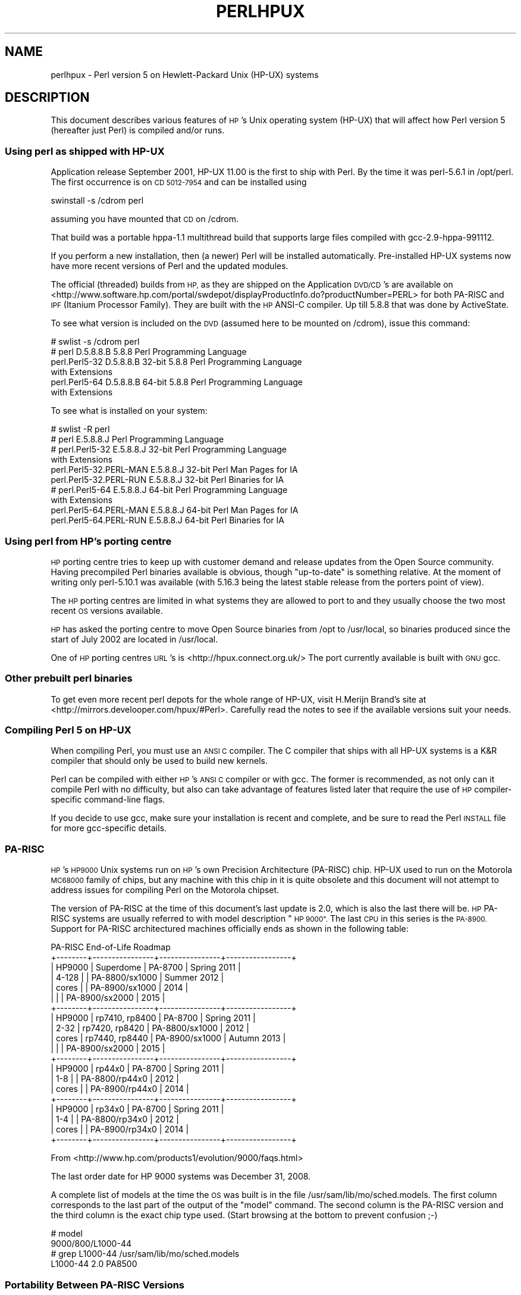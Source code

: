 .\" Automatically generated by Pod::Man 4.10 (Pod::Simple 3.35)
.\"
.\" Standard preamble:
.\" ========================================================================
.de Sp \" Vertical space (when we can't use .PP)
.if t .sp .5v
.if n .sp
..
.de Vb \" Begin verbatim text
.ft CW
.nf
.ne \\$1
..
.de Ve \" End verbatim text
.ft R
.fi
..
.\" Set up some character translations and predefined strings.  \*(-- will
.\" give an unbreakable dash, \*(PI will give pi, \*(L" will give a left
.\" double quote, and \*(R" will give a right double quote.  \*(C+ will
.\" give a nicer C++.  Capital omega is used to do unbreakable dashes and
.\" therefore won't be available.  \*(C` and \*(C' expand to `' in nroff,
.\" nothing in troff, for use with C<>.
.tr \(*W-
.ds C+ C\v'-.1v'\h'-1p'\s-2+\h'-1p'+\s0\v'.1v'\h'-1p'
.ie n \{\
.    ds -- \(*W-
.    ds PI pi
.    if (\n(.H=4u)&(1m=24u) .ds -- \(*W\h'-12u'\(*W\h'-12u'-\" diablo 10 pitch
.    if (\n(.H=4u)&(1m=20u) .ds -- \(*W\h'-12u'\(*W\h'-8u'-\"  diablo 12 pitch
.    ds L" ""
.    ds R" ""
.    ds C` ""
.    ds C' ""
'br\}
.el\{\
.    ds -- \|\(em\|
.    ds PI \(*p
.    ds L" ``
.    ds R" ''
.    ds C`
.    ds C'
'br\}
.\"
.\" Escape single quotes in literal strings from groff's Unicode transform.
.ie \n(.g .ds Aq \(aq
.el       .ds Aq '
.\"
.\" If the F register is >0, we'll generate index entries on stderr for
.\" titles (.TH), headers (.SH), subsections (.SS), items (.Ip), and index
.\" entries marked with X<> in POD.  Of course, you'll have to process the
.\" output yourself in some meaningful fashion.
.\"
.\" Avoid warning from groff about undefined register 'F'.
.de IX
..
.nr rF 0
.if \n(.g .if rF .nr rF 1
.if (\n(rF:(\n(.g==0)) \{\
.    if \nF \{\
.        de IX
.        tm Index:\\$1\t\\n%\t"\\$2"
..
.        if !\nF==2 \{\
.            nr % 0
.            nr F 2
.        \}
.    \}
.\}
.rr rF
.\"
.\" Accent mark definitions (@(#)ms.acc 1.5 88/02/08 SMI; from UCB 4.2).
.\" Fear.  Run.  Save yourself.  No user-serviceable parts.
.    \" fudge factors for nroff and troff
.if n \{\
.    ds #H 0
.    ds #V .8m
.    ds #F .3m
.    ds #[ \f1
.    ds #] \fP
.\}
.if t \{\
.    ds #H ((1u-(\\\\n(.fu%2u))*.13m)
.    ds #V .6m
.    ds #F 0
.    ds #[ \&
.    ds #] \&
.\}
.    \" simple accents for nroff and troff
.if n \{\
.    ds ' \&
.    ds ` \&
.    ds ^ \&
.    ds , \&
.    ds ~ ~
.    ds /
.\}
.if t \{\
.    ds ' \\k:\h'-(\\n(.wu*8/10-\*(#H)'\'\h"|\\n:u"
.    ds ` \\k:\h'-(\\n(.wu*8/10-\*(#H)'\`\h'|\\n:u'
.    ds ^ \\k:\h'-(\\n(.wu*10/11-\*(#H)'^\h'|\\n:u'
.    ds , \\k:\h'-(\\n(.wu*8/10)',\h'|\\n:u'
.    ds ~ \\k:\h'-(\\n(.wu-\*(#H-.1m)'~\h'|\\n:u'
.    ds / \\k:\h'-(\\n(.wu*8/10-\*(#H)'\z\(sl\h'|\\n:u'
.\}
.    \" troff and (daisy-wheel) nroff accents
.ds : \\k:\h'-(\\n(.wu*8/10-\*(#H+.1m+\*(#F)'\v'-\*(#V'\z.\h'.2m+\*(#F'.\h'|\\n:u'\v'\*(#V'
.ds 8 \h'\*(#H'\(*b\h'-\*(#H'
.ds o \\k:\h'-(\\n(.wu+\w'\(de'u-\*(#H)/2u'\v'-.3n'\*(#[\z\(de\v'.3n'\h'|\\n:u'\*(#]
.ds d- \h'\*(#H'\(pd\h'-\w'~'u'\v'-.25m'\f2\(hy\fP\v'.25m'\h'-\*(#H'
.ds D- D\\k:\h'-\w'D'u'\v'-.11m'\z\(hy\v'.11m'\h'|\\n:u'
.ds th \*(#[\v'.3m'\s+1I\s-1\v'-.3m'\h'-(\w'I'u*2/3)'\s-1o\s+1\*(#]
.ds Th \*(#[\s+2I\s-2\h'-\w'I'u*3/5'\v'-.3m'o\v'.3m'\*(#]
.ds ae a\h'-(\w'a'u*4/10)'e
.ds Ae A\h'-(\w'A'u*4/10)'E
.    \" corrections for vroff
.if v .ds ~ \\k:\h'-(\\n(.wu*9/10-\*(#H)'\s-2\u~\d\s+2\h'|\\n:u'
.if v .ds ^ \\k:\h'-(\\n(.wu*10/11-\*(#H)'\v'-.4m'^\v'.4m'\h'|\\n:u'
.    \" for low resolution devices (crt and lpr)
.if \n(.H>23 .if \n(.V>19 \
\{\
.    ds : e
.    ds 8 ss
.    ds o a
.    ds d- d\h'-1'\(ga
.    ds D- D\h'-1'\(hy
.    ds th \o'bp'
.    ds Th \o'LP'
.    ds ae ae
.    ds Ae AE
.\}
.rm #[ #] #H #V #F C
.\" ========================================================================
.\"
.IX Title "PERLHPUX 1"
.TH PERLHPUX 1 "2018-05-21" "perl v5.28.0" "Perl Programmers Reference Guide"
.\" For nroff, turn off justification.  Always turn off hyphenation; it makes
.\" way too many mistakes in technical documents.
.if n .ad l
.nh
.SH "NAME"
perlhpux \- Perl version 5 on Hewlett\-Packard Unix (HP\-UX) systems
.SH "DESCRIPTION"
.IX Header "DESCRIPTION"
This document describes various features of \s-1HP\s0's Unix operating system
(HP-UX) that will affect how Perl version 5 (hereafter just Perl) is
compiled and/or runs.
.SS "Using perl as shipped with HP-UX"
.IX Subsection "Using perl as shipped with HP-UX"
Application release September 2001, HP-UX 11.00 is the first to ship
with Perl. By the time it was perl\-5.6.1 in /opt/perl. The first
occurrence is on \s-1CD 5012\-7954\s0 and can be installed using
.PP
.Vb 1
\&  swinstall \-s /cdrom perl
.Ve
.PP
assuming you have mounted that \s-1CD\s0 on /cdrom.
.PP
That build was a portable hppa\-1.1 multithread build that supports large
files compiled with gcc\-2.9\-hppa\-991112.
.PP
If you perform a new installation, then (a newer) Perl will be installed
automatically.  Pre-installed HP-UX systems now have more recent versions
of Perl and the updated modules.
.PP
The official (threaded) builds from \s-1HP,\s0 as they are shipped on the
Application \s-1DVD/CD\s0's are available on
<http://www.software.hp.com/portal/swdepot/displayProductInfo.do?productNumber=PERL>
for both PA-RISC and \s-1IPF\s0 (Itanium Processor Family). They are built
with the \s-1HP\s0 ANSI-C compiler. Up till 5.8.8 that was done by ActiveState.
.PP
To see what version is included on the \s-1DVD\s0 (assumed here to be mounted
on /cdrom), issue this command:
.PP
.Vb 6
\&  # swlist \-s /cdrom perl
\&  # perl           D.5.8.8.B  5.8.8 Perl Programming Language
\&    perl.Perl5\-32  D.5.8.8.B  32\-bit 5.8.8 Perl Programming Language
\&                                           with Extensions
\&    perl.Perl5\-64  D.5.8.8.B  64\-bit 5.8.8 Perl Programming Language
\&                                           with Extensions
.Ve
.PP
To see what is installed on your system:
.PP
.Vb 10
\&  # swlist \-R perl
\&  # perl                    E.5.8.8.J  Perl Programming Language
\&  # perl.Perl5\-32           E.5.8.8.J  32\-bit Perl Programming Language
\&                                       with Extensions
\&    perl.Perl5\-32.PERL\-MAN  E.5.8.8.J  32\-bit Perl Man Pages for IA
\&    perl.Perl5\-32.PERL\-RUN  E.5.8.8.J  32\-bit Perl Binaries for IA
\&  # perl.Perl5\-64           E.5.8.8.J  64\-bit Perl Programming Language
\&                                       with Extensions
\&    perl.Perl5\-64.PERL\-MAN  E.5.8.8.J  64\-bit Perl Man Pages for IA
\&    perl.Perl5\-64.PERL\-RUN  E.5.8.8.J  64\-bit Perl Binaries for IA
.Ve
.SS "Using perl from \s-1HP\s0's porting centre"
.IX Subsection "Using perl from HP's porting centre"
\&\s-1HP\s0 porting centre tries to keep up with customer demand and release
updates from the Open Source community. Having precompiled Perl binaries
available is obvious, though \*(L"up-to-date\*(R" is something relative. At the
moment of writing only perl\-5.10.1 was available (with 5.16.3 being the
latest stable release from the porters point of view).
.PP
The \s-1HP\s0 porting centres are limited in what systems they are allowed
to port to and they usually choose the two most recent \s-1OS\s0 versions
available.
.PP
\&\s-1HP\s0 has asked the porting centre to move Open Source binaries
from /opt to /usr/local, so binaries produced since the start
of July 2002 are located in /usr/local.
.PP
One of \s-1HP\s0 porting centres \s-1URL\s0's is <http://hpux.connect.org.uk/>
The port currently available is built with \s-1GNU\s0 gcc.
.SS "Other prebuilt perl binaries"
.IX Subsection "Other prebuilt perl binaries"
To get even more recent perl depots for the whole range of HP-UX, visit
H.Merijn Brand's site at <http://mirrors.develooper.com/hpux/#Perl>.
Carefully read the notes to see if the available versions suit your needs.
.SS "Compiling Perl 5 on HP-UX"
.IX Subsection "Compiling Perl 5 on HP-UX"
When compiling Perl, you must use an \s-1ANSI C\s0 compiler.  The C compiler
that ships with all HP-UX systems is a K&R compiler that should only be
used to build new kernels.
.PP
Perl can be compiled with either \s-1HP\s0's \s-1ANSI C\s0 compiler or with gcc.  The
former is recommended, as not only can it compile Perl with no
difficulty, but also can take advantage of features listed later that
require the use of \s-1HP\s0 compiler-specific command-line flags.
.PP
If you decide to use gcc, make sure your installation is recent and
complete, and be sure to read the Perl \s-1INSTALL\s0 file for more gcc-specific
details.
.SS "PA-RISC"
.IX Subsection "PA-RISC"
\&\s-1HP\s0's \s-1HP9000\s0 Unix systems run on \s-1HP\s0's own Precision Architecture
(PA-RISC) chip.  HP-UX used to run on the Motorola \s-1MC68000\s0 family of
chips, but any machine with this chip in it is quite obsolete and this
document will not attempt to address issues for compiling Perl on the
Motorola chipset.
.PP
The version of PA-RISC at the time of this document's last update is 2.0,
which is also the last there will be. \s-1HP\s0 PA-RISC systems are usually
referred to with model description \*(L"\s-1HP 9000\*(R".\s0 The last \s-1CPU\s0 in this series
is the \s-1PA\-8900.\s0  Support for PA-RISC architectured machines officially
ends as shown in the following table:
.PP
.Vb 10
\&   PA\-RISC End\-of\-Life Roadmap
\& +\-\-\-\-\-\-\-\-+\-\-\-\-\-\-\-\-\-\-\-\-\-\-\-\-+\-\-\-\-\-\-\-\-\-\-\-\-\-\-\-\-+\-\-\-\-\-\-\-\-\-\-\-\-\-\-\-\-\-+
\& | HP9000 | Superdome      | PA\-8700        | Spring 2011     |
\& | 4\-128  |                | PA\-8800/sx1000 | Summer 2012     |
\& | cores  |                | PA\-8900/sx1000 | 2014            |
\& |        |                | PA\-8900/sx2000 | 2015            |
\& +\-\-\-\-\-\-\-\-+\-\-\-\-\-\-\-\-\-\-\-\-\-\-\-\-+\-\-\-\-\-\-\-\-\-\-\-\-\-\-\-\-+\-\-\-\-\-\-\-\-\-\-\-\-\-\-\-\-\-+
\& | HP9000 | rp7410, rp8400 | PA\-8700        | Spring 2011     |
\& | 2\-32   | rp7420, rp8420 | PA\-8800/sx1000 | 2012            |
\& | cores  | rp7440, rp8440 | PA\-8900/sx1000 | Autumn 2013     |
\& |        |                | PA\-8900/sx2000 | 2015            |
\& +\-\-\-\-\-\-\-\-+\-\-\-\-\-\-\-\-\-\-\-\-\-\-\-\-+\-\-\-\-\-\-\-\-\-\-\-\-\-\-\-\-+\-\-\-\-\-\-\-\-\-\-\-\-\-\-\-\-\-+
\& | HP9000 | rp44x0         | PA\-8700        | Spring 2011     |
\& | 1\-8    |                | PA\-8800/rp44x0 | 2012            |
\& | cores  |                | PA\-8900/rp44x0 | 2014            |
\& +\-\-\-\-\-\-\-\-+\-\-\-\-\-\-\-\-\-\-\-\-\-\-\-\-+\-\-\-\-\-\-\-\-\-\-\-\-\-\-\-\-+\-\-\-\-\-\-\-\-\-\-\-\-\-\-\-\-\-+
\& | HP9000 | rp34x0         | PA\-8700        | Spring 2011     |
\& | 1\-4    |                | PA\-8800/rp34x0 | 2012            |
\& | cores  |                | PA\-8900/rp34x0 | 2014            |
\& +\-\-\-\-\-\-\-\-+\-\-\-\-\-\-\-\-\-\-\-\-\-\-\-\-+\-\-\-\-\-\-\-\-\-\-\-\-\-\-\-\-+\-\-\-\-\-\-\-\-\-\-\-\-\-\-\-\-\-+
.Ve
.PP
From <http://www.hp.com/products1/evolution/9000/faqs.html>
.PP
.Vb 1
\& The last order date for HP 9000 systems was December 31, 2008.
.Ve
.PP
A complete list of models at the time the \s-1OS\s0 was built is in the file
/usr/sam/lib/mo/sched.models. The first column corresponds to the last
part of the output of the \*(L"model\*(R" command.  The second column is the
PA-RISC version and the third column is the exact chip type used.
(Start browsing at the bottom to prevent confusion ;\-)
.PP
.Vb 4
\&  # model
\&  9000/800/L1000\-44
\&  # grep L1000\-44 /usr/sam/lib/mo/sched.models
\&  L1000\-44        2.0     PA8500
.Ve
.SS "Portability Between PA-RISC Versions"
.IX Subsection "Portability Between PA-RISC Versions"
An executable compiled on a PA-RISC 2.0 platform will not execute on a
PA-RISC 1.1 platform, even if they are running the same version of
HP-UX.  If you are building Perl on a PA-RISC 2.0 platform and want that
Perl to also run on a PA-RISC 1.1, the compiler flags +DAportable and
+DS32 should be used.
.PP
It is no longer possible to compile PA-RISC 1.0 executables on either
the PA-RISC 1.1 or 2.0 platforms.  The command-line flags are accepted,
but the resulting executable will not run when transferred to a PA-RISC
1.0 system.
.SS "PA-RISC 1.0"
.IX Subsection "PA-RISC 1.0"
The original version of PA-RISC, \s-1HP\s0 no longer sells any system with this chip.
.PP
The following systems contained PA-RISC 1.0 chips:
.PP
.Vb 2
\&  600, 635, 645, 808, 815, 822, 825, 832, 834, 835, 840, 842, 845, 850,
\&  852, 855, 860, 865, 870, 890
.Ve
.SS "PA-RISC 1.1"
.IX Subsection "PA-RISC 1.1"
An upgrade to the PA-RISC design, it shipped for many years in many different
system.
.PP
The following systems contain with PA-RISC 1.1 chips:
.PP
.Vb 10
\&  705, 710, 712, 715, 720, 722, 725, 728, 730, 735, 742, 743, 744, 745,
\&  747, 750, 755, 770, 777, 778, 779, 800, 801, 803, 806, 807, 809, 811,
\&  813, 816, 817, 819, 821, 826, 827, 829, 831, 837, 839, 841, 847, 849,
\&  851, 856, 857, 859, 867, 869, 877, 887, 891, 892, 897, A180, A180C,
\&  B115, B120, B132L, B132L+, B160L, B180L, C100, C110, C115, C120,
\&  C160L, D200, D210, D220, D230, D250, D260, D310, D320, D330, D350,
\&  D360, D410, DX0, DX5, DXO, E25, E35, E45, E55, F10, F20, F30, G30,
\&  G40, G50, G60, G70, H20, H30, H40, H50, H60, H70, I30, I40, I50, I60,
\&  I70, J200, J210, J210XC, K100, K200, K210, K220, K230, K400, K410,
\&  K420, S700i, S715, S744, S760, T500, T520
.Ve
.SS "PA-RISC 2.0"
.IX Subsection "PA-RISC 2.0"
The most recent upgrade to the PA-RISC design, it added support for
64\-bit integer data.
.PP
As of the date of this document's last update, the following systems
contain PA-RISC 2.0 chips:
.PP
.Vb 8
\&  700, 780, 781, 782, 783, 785, 802, 804, 810, 820, 861, 871, 879, 889,
\&  893, 895, 896, 898, 899, A400, A500, B1000, B2000, C130, C140, C160,
\&  C180, C180+, C180\-XP, C200+, C400+, C3000, C360, C3600, CB260, D270,
\&  D280, D370, D380, D390, D650, J220, J2240, J280, J282, J400, J410,
\&  J5000, J5500XM, J5600, J7000, J7600, K250, K260, K260\-EG, K270, K360,
\&  K370, K380, K450, K460, K460\-EG, K460\-XP, K470, K570, K580, L1000,
\&  L2000, L3000, N4000, R380, R390, SD16000, SD32000, SD64000, T540,
\&  T600, V2000, V2200, V2250, V2500, V2600
.Ve
.PP
Just before \s-1HP\s0 took over Compaq, some systems were renamed. the link
that contained the explanation is dead, so here's a short summary:
.PP
.Vb 3
\&  HP 9000 A\-Class servers, now renamed HP Server rp2400 series.
\&  HP 9000 L\-Class servers, now renamed HP Server rp5400 series.
\&  HP 9000 N\-Class servers, now renamed HP Server rp7400.
\&
\&  rp2400, rp2405, rp2430, rp2450, rp2470, rp3410, rp3440, rp4410,
\&  rp4440, rp5400, rp5405, rp5430, rp5450, rp5470, rp7400, rp7405,
\&  rp7410, rp7420, rp7440, rp8400, rp8420, rp8440, Superdome
.Ve
.PP
The current naming convention is:
.PP
.Vb 10
\&  aadddd
\&  ||||\`+\- 00 \- 99 relative capacity & newness (upgrades, etc.)
\&  |||\`\-\-\- unique number for each architecture to ensure different
\&  |||     systems do not have the same numbering across
\&  |||     architectures
\&  ||\`\-\-\-\- 1 \- 9 identifies family and/or relative positioning
\&  ||
\&  |\`\-\-\-\-\- c = ia32 (cisc)
\&  |       p = pa\-risc
\&  |       x = ia\-64 (Itanium & Itanium 2)
\&  |       h = housing
\&  \`\-\-\-\-\-\- t = tower
\&          r = rack optimized
\&          s = super scalable
\&          b = blade
\&          sa = appliance
.Ve
.SS "Itanium Processor Family (\s-1IPF\s0) and HP-UX"
.IX Subsection "Itanium Processor Family (IPF) and HP-UX"
HP-UX also runs on the new Itanium processor.  This requires the use
of a different version of HP-UX (currently 11.23 or 11i v2), and with
the exception of a few differences detailed below and in later sections,
Perl should compile with no problems.
.PP
Although PA-RISC binaries can run on Itanium systems, you should not
attempt to use a PA-RISC version of Perl on an Itanium system.  This is
because shared libraries created on an Itanium system cannot be loaded
while running a PA-RISC executable.
.PP
\&\s-1HP\s0 Itanium 2 systems are usually referred to with model description
\&\*(L"\s-1HP\s0 Integrity\*(R".
.SS "Itanium, Itanium 2 & Madison 6"
.IX Subsection "Itanium, Itanium 2 & Madison 6"
\&\s-1HP\s0 also ships servers with the 128\-bit Itanium processor(s). The cx26x0
is told to have Madison 6. As of the date of this document's last update,
the following systems contain Itanium or Itanium 2 chips (this is likely
to be out of date):
.PP
.Vb 4
\&  BL60p, BL860c, BL870c, BL890c, cx2600, cx2620, rx1600, rx1620, rx2600,
\&  rx2600hptc, rx2620, rx2660, rx2800, rx3600, rx4610, rx4640, rx5670,
\&  rx6600, rx7420, rx7620, rx7640, rx8420, rx8620, rx8640, rx9610,
\&  sx1000, sx2000
.Ve
.PP
To see all about your machine, type
.PP
.Vb 3
\&  # model
\&  ia64 hp server rx2600
\&  # /usr/contrib/bin/machinfo
.Ve
.SS "HP-UX versions"
.IX Subsection "HP-UX versions"
Not all architectures (\s-1PA\s0 = PA-RISC, \s-1IPF\s0 = Itanium Processor Family)
support all versions of HP-UX, here is a short list
.PP
.Vb 8
\&  HP\-UX version  Kernel  Architecture End\-of\-factory support
\&  \-\-\-\-\-\-\-\-\-\-\-\-\-  \-\-\-\-\-\-  \-\-\-\-\-\-\-\-\-\-\-\- \-\-\-\-\-\-\-\-\-\-\-\-\-\-\-\-\-\-\-\-\-\-\-\-\-\-\-\-\-\-\-\-\-\-
\&  10.20          32 bit  PA           30\-Jun\-2003
\&  11.00          32/64   PA           31\-Dec\-2006
\&  11.11  11i v1  32/64   PA           31\-Dec\-2015
\&  11.22  11i v2     64        IPF     30\-Apr\-2004
\&  11.23  11i v2     64   PA & IPF     31\-Dec\-2015
\&  11.31  11i v3     64   PA & IPF     31\-Dec\-2020 (PA) 31\-Dec\-2022 (IPF)
.Ve
.PP
See for the full list of hardware/OS support and expected end-of-life
<http://www.hp.com/go/hpuxservermatrix>
.SS "Building Dynamic Extensions on HP-UX"
.IX Subsection "Building Dynamic Extensions on HP-UX"
HP-UX supports dynamically loadable libraries (shared libraries).
Shared libraries end with the suffix .sl.  On Itanium systems,
they end with the suffix .so.
.PP
Shared libraries created on a platform using a particular PA-RISC
version are not usable on platforms using an earlier PA-RISC version by
default.  However, this backwards compatibility may be enabled using the
same +DAportable compiler flag (with the same PA-RISC 1.0 caveat
mentioned above).
.PP
Shared libraries created on an Itanium platform cannot be loaded on
a PA-RISC platform.  Shared libraries created on a PA-RISC platform
can only be loaded on an Itanium platform if it is a PA-RISC executable
that is attempting to load the PA-RISC library.  A PA-RISC shared
library cannot be loaded into an Itanium executable nor vice-versa.
.PP
To create a shared library, the following steps must be performed:
.PP
.Vb 4
\&  1. Compile source modules with +z or +Z flag to create a .o module
\&     which contains Position\-Independent Code (PIC).  The linker will
\&     tell you in the next step if +Z was needed.
\&     (For gcc, the appropriate flag is \-fpic or \-fPIC.)
\&
\&  2. Link the shared library using the \-b flag.  If the code calls
\&     any functions in other system libraries (e.g., libm), it must
\&     be included on this line.
.Ve
.PP
(Note that these steps are usually handled automatically by the extension's
Makefile).
.PP
If these dependent libraries are not listed at shared library creation
time, you will get fatal \*(L"Unresolved symbol\*(R" errors at run time when the
library is loaded.
.PP
You may create a shared library that refers to another library, which
may be either an archive library or a shared library.  If this second
library is a shared library, this is called a \*(L"dependent library\*(R".  The
dependent library's name is recorded in the main shared library, but it
is not linked into the shared library.  Instead, it is loaded when the
main shared library is loaded.  This can cause problems if you build an
extension on one system and move it to another system where the
libraries may not be located in the same place as on the first system.
.PP
If the referred library is an archive library, then it is treated as a
simple collection of .o modules (all of which must contain \s-1PIC\s0).  These
modules are then linked into the shared library.
.PP
Note that it is okay to create a library which contains a dependent
library that is already linked into perl.
.PP
Some extensions, like DB_File and Compress::Zlib use/require prebuilt
libraries for the perl extensions/modules to work. If these libraries
are built using the default configuration, it might happen that you
run into an error like \*(L"invalid loader fixup\*(R" during load phase.
\&\s-1HP\s0 is aware of this problem.  Search the HP-UX cxx-dev forums for
discussions about the subject.  The short answer is that \fBeverything\fR
(all libraries, everything) must be compiled with \f(CW\*(C`+z\*(C'\fR or \f(CW\*(C`+Z\*(C'\fR to be
\&\s-1PIC\s0 (position independent code).  (For gcc, that would be
\&\f(CW\*(C`\-fpic\*(C'\fR or \f(CW\*(C`\-fPIC\*(C'\fR).  In HP-UX 11.00 or newer the linker
error message should tell the name of the offending object file.
.PP
A more general approach is to intervene manually, as with an example for
the DB_File module, which requires SleepyCat's libdb.sl:
.PP
.Vb 7
\&  # cd .../db\-3.2.9/build_unix
\&  # vi Makefile
\&  ... add +Z to all cflags to create shared objects
\&  CFLAGS=         \-c $(CPPFLAGS) +Z \-Ae +O2 +Onolimit \e
\&                  \-I/usr/local/include \-I/usr/include/X11R6
\&  CXXFLAGS=       \-c $(CPPFLAGS) +Z \-Ae +O2 +Onolimit \e
\&                  \-I/usr/local/include \-I/usr/include/X11R6
\&
\&  # make clean
\&  # make
\&  # mkdir tmp
\&  # cd tmp
\&  # ar x ../libdb.a
\&  # ld \-b \-o libdb\-3.2.sl *.o
\&  # mv libdb\-3.2.sl /usr/local/lib
\&  # rm *.o
\&  # cd /usr/local/lib
\&  # rm \-f libdb.sl
\&  # ln \-s libdb\-3.2.sl libdb.sl
\&
\&  # cd .../DB_File\-1.76
\&  # make distclean
\&  # perl Makefile.PL
\&  # make
\&  # make test
\&  # make install
.Ve
.PP
As of db\-4.2.x it is no longer needed to do this by hand. Sleepycat
has changed the configuration process to add +z on HP-UX automatically.
.PP
.Vb 2
\&  # cd .../db\-4.2.25/build_unix
\&  # env CFLAGS=+DD64 LDFLAGS=+DD64 ../dist/configure
.Ve
.PP
should work to generate 64bit shared libraries for HP-UX 11.00 and 11i.
.PP
It is no longer possible to link PA-RISC 1.0 shared libraries (even
though the command-line flags are still present).
.PP
PA-RISC and Itanium object files are not interchangeable.  Although
you may be able to use ar to create an archive library of PA-RISC
object files on an Itanium system, you cannot link against it using
an Itanium link editor.
.SS "The \s-1HP ANSI C\s0 Compiler"
.IX Subsection "The HP ANSI C Compiler"
When using this compiler to build Perl, you should make sure that the
flag \-Aa is added to the cpprun and cppstdin variables in the config.sh
file (though see the section on 64\-bit perl below). If you are using a
recent version of the Perl distribution, these flags are set automatically.
.PP
Even though HP-UX 10.20 and 11.00 are not actively maintained by \s-1HP\s0
anymore, updates for the \s-1HP ANSI C\s0 compiler are still available from
time to time, and it might be advisable to see if updates are applicable.
At the moment of writing, the latests available patches for 11.00 that
should be applied are \s-1PHSS_35098, PHSS_35175, PHSS_35100, PHSS_33036,\s0
and \s-1PHSS_33902\s0). If you have a \s-1SUM\s0 account, you can use it to search
for updates/patches. Enter \*(L"\s-1ANSI\*(R"\s0 as keyword.
.SS "The \s-1GNU C\s0 Compiler"
.IX Subsection "The GNU C Compiler"
When you are going to use the \s-1GNU C\s0 compiler (gcc), and you don't have
gcc yet, you can either build it yourself from the sources (available
from e.g. <http://gcc.gnu.org/mirrors.html>) or fetch
a prebuilt binary from the \s-1HP\s0 porting center
at <http://hpux.connect.org.uk/hppd/cgi\-bin/search?term=gcc&Search=Search>
or from the \s-1DSPP\s0 (you need to be a member) at
<http://h21007.www2.hp.com/portal/site/dspp/menuitem.863c3e4cbcdc3f3515b49c108973a801?ciid=2a08725cc2f02110725cc2f02110275d6e10RCRD&jumpid=reg_r1002_usen_c\-001_title_r0001>
(Browse through the list, because there are often multiple versions of
the same package available).
.PP
Most mentioned distributions are depots. H.Merijn Brand has made prebuilt
gcc binaries available on <http://mirrors.develooper.com/hpux/> and/or
<http://www.cmve.net/~merijn/> for HP-UX 10.20 (only 32bit), HP-UX 11.00,
HP-UX 11.11 (HP-UX 11i v1), and HP-UX 11.23 (HP-UX 11i v2 PA-RISC) in both
32\- and 64\-bit versions. For HP-UX 11.23 \s-1IPF\s0 and HP-UX 11.31 \s-1IPF\s0 depots are
available too. The \s-1IPF\s0 versions do not need two versions of \s-1GNU\s0 gcc.
.PP
On PA-RISC you need a different compiler for 32\-bit applications and for
64\-bit applications. On PA-RISC, 32\-bit objects and 64\-bit objects do
not mix. Period. There is no different behaviour for \s-1HP\s0 C\-ANSI-C or \s-1GNU\s0
gcc. So if you require your perl binary to use 64\-bit libraries, like
Oracle\-64bit, you \s-1MUST\s0 build a 64\-bit perl.
.PP
Building a 64\-bit capable gcc on PA-RISC from source is possible only when
you have the \s-1HP C\-ANSI C\s0 compiler or an already working 64\-bit binary of
gcc available. Best performance for perl is achieved with \s-1HP\s0's native
compiler.
.SS "Using Large Files with Perl on HP-UX"
.IX Subsection "Using Large Files with Perl on HP-UX"
Beginning with HP-UX version 10.20, files larger than 2GB (2^31 bytes)
may be created and manipulated.  Three separate methods of doing this
are available.  Of these methods, the best method for Perl is to compile
using the \-Duselargefiles flag to Configure.  This causes Perl to be
compiled using structures and functions in which these are 64 bits wide,
rather than 32 bits wide.  (Note that this will only work with \s-1HP\s0's \s-1ANSI
C\s0 compiler.  If you want to compile Perl using gcc, you will have to get
a version of the compiler that supports 64\-bit operations. See above for
where to find it.)
.PP
There are some drawbacks to this approach.  One is that any extension
which calls any file-manipulating C function will need to be recompiled
(just follow the usual \*(L"perl Makefile.PL; make; make test; make install\*(R"
procedure).
.PP
The list of functions that will need to recompiled is:
  creat,          fgetpos,        fopen,
  freopen,        fsetpos,        fstat,
  fstatvfs,       fstatvfsdev,    ftruncate,
  ftw,            lockf,          lseek,
  lstat,          mmap,           nftw,
  open,           prealloc,       stat,
  statvfs,        statvfsdev,     tmpfile,
  truncate,       getrlimit,      setrlimit
.PP
Another drawback is only valid for Perl versions before 5.6.0.  This
drawback is that the seek and tell functions (both the builtin version
and \s-1POSIX\s0 module version) will not perform correctly.
.PP
It is strongly recommended that you use this flag when you run
Configure.  If you do not do this, but later answer the question about
large files when Configure asks you, you may get a configuration that
cannot be compiled, or that does not function as expected.
.SS "Threaded Perl on HP-UX"
.IX Subsection "Threaded Perl on HP-UX"
It is possible to compile a version of threaded Perl on any version of
HP-UX before 10.30, but it is strongly suggested that you be running on
HP-UX 11.00 at least.
.PP
To compile Perl with threads, add \-Dusethreads to the arguments of
Configure.  Verify that the \-D_POSIX_C_SOURCE=199506L compiler flag is
automatically added to the list of flags.  Also make sure that \-lpthread
is listed before \-lc in the list of libraries to link Perl with. The
hints provided for HP-UX during Configure will try very hard to get
this right for you.
.PP
HP-UX versions before 10.30 require a separate installation of a \s-1POSIX\s0
threads library package. Two examples are the \s-1HP DCE\s0 package, available
on \*(L"HP-UX Hardware Extensions 3.0, Install and Core \s-1OS,\s0 Release 10.20,
April 1999 (B3920\-13941)\*(R" or the Freely available \s-1PTH\s0 package, available
on H.Merijn's site (<http://mirrors.develooper.com/hpux/>). The use of \s-1PTH\s0
will be unsupported in perl\-5.12 and up and is rather buggy in 5.11.x.
.PP
If you are going to use the \s-1HP DCE\s0 package, the library used for threading
is /usr/lib/libcma.sl, but there have been multiple updates of that
library over time. Perl will build with the first version, but it
will not pass the test suite. Older Oracle versions might be a compelling
reason not to update that library, otherwise please find a newer version
in one of the following patches: \s-1PHSS_19739, PHSS_20608,\s0 or \s-1PHSS_23672\s0
.PP
reformatted output:
.PP
.Vb 10
\&  d3:/usr/lib 106 > what libcma\-*.1
\&  libcma\-00000.1:
\&     HP DCE/9000 1.5               Module: libcma.sl (Export)
\&                                   Date: Apr 29 1996 22:11:24
\&  libcma\-19739.1:
\&     HP DCE/9000 1.5 PHSS_19739\-40 Module: libcma.sl (Export)
\&                                   Date: Sep  4 1999 01:59:07
\&  libcma\-20608.1:
\&     HP DCE/9000 1.5 PHSS_20608    Module: libcma.1 (Export)
\&                                   Date: Dec  8 1999 18:41:23
\&  libcma\-23672.1:
\&     HP DCE/9000 1.5 PHSS_23672    Module: libcma.1 (Export)
\&                                   Date: Apr  9 2001 10:01:06
\&  d3:/usr/lib 107 >
.Ve
.PP
If you choose for the \s-1PTH\s0 package, use swinstall to install pth in
the default location (/opt/pth), and then make symbolic links to the
libraries from /usr/lib
.PP
.Vb 2
\&  # cd /usr/lib
\&  # ln \-s /opt/pth/lib/libpth* .
.Ve
.PP
For building perl to support Oracle, it needs to be linked with libcl
and libpthread. So even if your perl is an unthreaded build, these
libraries might be required. See \*(L"Oracle on HP-UX\*(R" below.
.SS "64\-bit Perl on HP-UX"
.IX Subsection "64-bit Perl on HP-UX"
Beginning with HP-UX 11.00, programs compiled under HP-UX can take
advantage of the \s-1LP64\s0 programming environment (\s-1LP64\s0 means Longs and
Pointers are 64 bits wide), in which scalar variables will be able
to hold numbers larger than 2^32 with complete precision.  Perl has
proven to be consistent and reliable in 64bit mode since 5.8.1 on
all HP-UX 11.xx.
.PP
As of the date of this document, Perl is fully 64\-bit compliant on
HP-UX 11.00 and up for both cc\- and gcc builds. If you are about to
build a 64\-bit perl with \s-1GNU\s0 gcc, please read the gcc section carefully.
.PP
Should a user have the need for compiling Perl in the \s-1LP64\s0 environment,
use the \-Duse64bitall flag to Configure.  This will force Perl to be
compiled in a pure \s-1LP64\s0 environment (with the +DD64 flag for \s-1HP\s0 C\-ANSI-C,
with no additional options for \s-1GNU\s0 gcc 64\-bit on PA-RISC, and with
\&\-mlp64 for \s-1GNU\s0 gcc on Itanium).
If you want to compile Perl using gcc, you will have to get a version of
the compiler that supports 64\-bit operations.)
.PP
You can also use the \-Duse64bitint flag to Configure.  Although there
are some minor differences between compiling Perl with this flag versus
the \-Duse64bitall flag, they should not be noticeable from a Perl user's
perspective. When configuring \-Duse64bitint using a 64bit gcc on a
pa-risc architecture, \-Duse64bitint is silently promoted to \-Duse64bitall.
.PP
In both cases, it is strongly recommended that you use these flags when
you run Configure.  If you do not use do this, but later answer the
questions about 64\-bit numbers when Configure asks you, you may get a
configuration that cannot be compiled, or that does not function as
expected.
.SS "Oracle on HP-UX"
.IX Subsection "Oracle on HP-UX"
Using perl to connect to Oracle databases through \s-1DBI\s0 and DBD::Oracle
has caused a lot of people many headaches. Read \s-1README\s0.hpux in the
DBD::Oracle for much more information. The reason to mention it here
is that Oracle requires a perl built with libcl and libpthread, the
latter even when perl is build without threads. Building perl using
all defaults, but still enabling to build DBD::Oracle later on can be
achieved using
.PP
.Vb 1
\&  Configure \-A prepend:libswanted=\*(Aqcl pthread \*(Aq ...
.Ve
.PP
Do not forget the space before the trailing quote.
.PP
Also note that this does not (yet) work with all configurations,
it is known to fail with 64\-bit versions of \s-1GCC.\s0
.SS "\s-1GDBM\s0 and Threads on HP-UX"
.IX Subsection "GDBM and Threads on HP-UX"
If you attempt to compile Perl with (\s-1POSIX\s0) threads on an 11.X system
and also link in the \s-1GDBM\s0 library, then Perl will immediately core dump
when it starts up.  The only workaround at this point is to relink the
\&\s-1GDBM\s0 library under 11.X, then relink it into Perl.
.PP
the error might show something like:
.PP
Pthread internal error: message: _\|\fB_libc_reinit()\fR failed, file: ../pthreads/pthread.c, line: 1096
Return Pointer is 0xc082bf33
sh: 5345 Quit(coredump)
.PP
and Configure will give up.
.SS "\s-1NFS\s0 filesystems and \fButime\fP\|(2) on HP-UX"
.IX Subsection "NFS filesystems and utime on HP-UX"
If you are compiling Perl on a remotely-mounted \s-1NFS\s0 filesystem, the test
io/fs.t may fail on test #18.  This appears to be a bug in HP-UX and no
fix is currently available.
.SS "HP-UX Kernel Parameters (maxdsiz) for Compiling Perl"
.IX Subsection "HP-UX Kernel Parameters (maxdsiz) for Compiling Perl"
By default, HP-UX comes configured with a maximum data segment size of
64MB.  This is too small to correctly compile Perl with the maximum
optimization levels.  You can increase the size of the maxdsiz kernel
parameter through the use of \s-1SAM.\s0
.PP
When using the \s-1GUI\s0 version of \s-1SAM,\s0 click on the Kernel Configuration
icon, then the Configurable Parameters icon.  Scroll down and select
the maxdsiz line.  From the Actions menu, select the Modify Configurable
Parameter item.  Insert the new formula into the Formula/Value box.
Then follow the instructions to rebuild your kernel and reboot your
system.
.PP
In general, a value of 256MB (or \*(L"256*1024*1024\*(R") is sufficient for
Perl to compile at maximum optimization.
.SH "nss_delete core dump from op/pwent or op/grent"
.IX Header "nss_delete core dump from op/pwent or op/grent"
You may get a bus error core dump from the op/pwent or op/grent
tests. If compiled with \-g you will see a stack trace much like
the following:
.PP
.Vb 10
\&  #0  0xc004216c in  () from /usr/lib/libc.2
\&  #1  0xc00d7550 in _\|_nss_src_state_destr () from /usr/lib/libc.2
\&  #2  0xc00d7768 in _\|_nss_src_state_destr () from /usr/lib/libc.2
\&  #3  0xc00d78a8 in nss_delete () from /usr/lib/libc.2
\&  #4  0xc01126d8 in endpwent () from /usr/lib/libc.2
\&  #5  0xd1950 in Perl_pp_epwent () from ./perl
\&  #6  0x94d3c in Perl_runops_standard () from ./perl
\&  #7  0x23728 in S_run_body () from ./perl
\&  #8  0x23428 in perl_run () from ./perl
\&  #9  0x2005c in main () from ./perl
.Ve
.PP
The key here is the \f(CW\*(C`nss_delete\*(C'\fR call.  One workaround for this
bug seems to be to create add to the file \fI/etc/nsswitch.conf\fR
(at least) the following lines
.PP
.Vb 2
\&  group: files
\&  passwd: files
.Ve
.PP
Whether you are using \s-1NIS\s0 does not matter.  Amazingly enough,
the same bug also affects Solaris.
.ie n .SH "error: pasting "")"" and ""l"" does not give a valid preprocessing token"
.el .SH "error: pasting ``)'' and ``l'' does not give a valid preprocessing token"
.IX Header "error: pasting ) and l does not give a valid preprocessing token"
There seems to be a broken system header file in HP-UX 11.00 that
breaks perl building in 32bit mode with \s-1GNU\s0 gcc\-4.x causing this
error. The same file for HP-UX 11.11 (even though the file is older)
does not show this failure, and has the correct definition, so the
best fix is to patch the header to match:
.PP
.Vb 9
\& \-\-\- /usr/include/inttypes.h  2001\-04\-20 18:42:14 +0200
\& +++ /usr/include/inttypes.h  2000\-11\-14 09:00:00 +0200
\& @@ \-72,7 +72,7 @@
\&  #define UINT32_C(_\|_c)                   _\|_CONCAT_U_\|_(_\|_c)
\&  #else /* _\|_LP64 */
\&  #define INT32_C(_\|_c)                    _\|_CONCAT_\|_(_\|_c,l)
\& \-#define UINT32_C(_\|_c)                   _\|_CONCAT_\|_(_\|_CONCAT_U_\|_(_\|_c),l)
\& +#define UINT32_C(_\|_c)                   _\|_CONCAT_\|_(_\|_c,ul)
\&  #endif /* _\|_LP64 */
\&
\&  #define INT64_C(_\|_c)                    _\|_CONCAT_L_\|_(_\|_c,l)
.Ve
.ie n .SH "Redeclaration of ""sendpath"" with a different storage class specifier"
.el .SH "Redeclaration of ``sendpath'' with a different storage class specifier"
.IX Header "Redeclaration of sendpath with a different storage class specifier"
The following compilation warnings may happen in HP-UX releases
earlier than 11.31 but are harmless:
.PP
.Vb 6
\& cc: "/usr/include/sys/socket.h", line 535: warning 562:
\&    Redeclaration of "sendfile" with a different storage class
\&    specifier: "sendfile" will have internal linkage.
\& cc: "/usr/include/sys/socket.h", line 536: warning 562:
\&    Redeclaration of "sendpath" with a different storage class
\&    specifier: "sendpath" will have internal linkage.
.Ve
.PP
They seem to be caused by broken system header files, and also other
open source projects are seeing them.  The following HP-UX patches
should make the warnings go away:
.PP
.Vb 2
\&  CR JAGae12001: PHNE_27063
\&  Warning 562 on sys/socket.h due to redeclaration of prototypes
\&
\&  CR JAGae16787:
\&  Warning 562 from socket.h sendpath/sendfile \-D_FILEFFSET_BITS=64
\&
\&  CR JAGae73470 (11.23)
\&  ER: Compiling socket.h with cc \-D_FILEFFSET_BITS=64 warning 267/562
.Ve
.SH "Miscellaneous"
.IX Header "Miscellaneous"
HP-UX 11 Y2K patch \*(L"Y2K\-1100 B.11.00.B0125 HP-UX Core \s-1OS\s0 Year 2000
Patch Bundle\*(R" has been reported to break the io/fs test #18 which
tests whether \fButime()\fR can change timestamps.  The Y2K patch seems to
break \fButime()\fR so that over \s-1NFS\s0 the timestamps do not get changed
(on local filesystems \fButime()\fR still works). This has probably been
fixed on your system by now.
.SH "AUTHOR"
.IX Header "AUTHOR"
H.Merijn Brand <h.m.brand@xs4all.nl>
Jeff Okamoto <okamoto@corp.hp.com>
.PP
With much assistance regarding shared libraries from Marc Sabatella.
